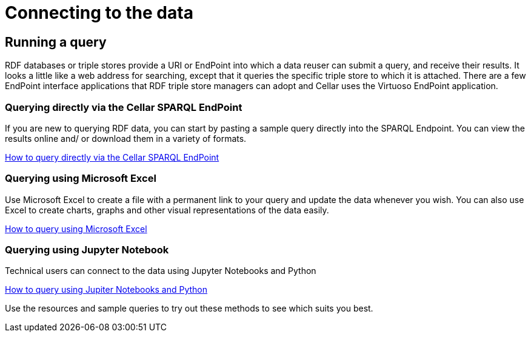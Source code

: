 = Connecting to the data

== Running a query

RDF databases or triple stores provide a URI or EndPoint into which a data reuser can submit a query, and receive their results. It looks a little like a web address for searching, except that it queries the specific triple store to which it is attached. There are a few EndPoint interface applications that RDF triple store managers can adopt and Cellar uses the Virtuoso EndPoint application.

=== Querying directly via the Cellar SPARQL EndPoint

If you are new to querying RDF data, you can start by pasting a sample query directly into the SPARQL Endpoint. You can view the results online and/ or download them in a variety of formats.

xref:connecting:sparql.adoc[How to query directly via the Cellar SPARQL EndPoint]

=== Querying using Microsoft Excel

Use Microsoft Excel to create a file with a permanent link to your query and update the data whenever you wish. You can also use Excel to create charts, graphs and other visual representations of the data easily.

xref:connecting:excel.adoc[How to query using Microsoft Excel]


=== Querying using Jupyter Notebook

Technical users can connect to the data using Jupyter Notebooks and Python

xref:connecting:python.adoc[How to query using Jupiter Notebooks and Python]


Use the resources and sample queries to try out these methods to see which suits you best.